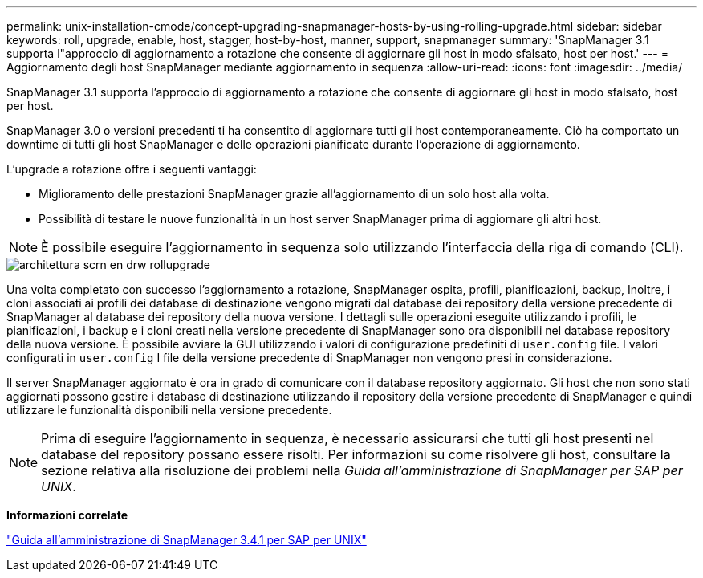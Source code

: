 ---
permalink: unix-installation-cmode/concept-upgrading-snapmanager-hosts-by-using-rolling-upgrade.html 
sidebar: sidebar 
keywords: roll, upgrade, enable, host, stagger, host-by-host, manner, support, snapmanager 
summary: 'SnapManager 3.1 supporta l"approccio di aggiornamento a rotazione che consente di aggiornare gli host in modo sfalsato, host per host.' 
---
= Aggiornamento degli host SnapManager mediante aggiornamento in sequenza
:allow-uri-read: 
:icons: font
:imagesdir: ../media/


[role="lead"]
SnapManager 3.1 supporta l'approccio di aggiornamento a rotazione che consente di aggiornare gli host in modo sfalsato, host per host.

SnapManager 3.0 o versioni precedenti ti ha consentito di aggiornare tutti gli host contemporaneamente. Ciò ha comportato un downtime di tutti gli host SnapManager e delle operazioni pianificate durante l'operazione di aggiornamento.

L'upgrade a rotazione offre i seguenti vantaggi:

* Miglioramento delle prestazioni SnapManager grazie all'aggiornamento di un solo host alla volta.
* Possibilità di testare le nuove funzionalità in un host server SnapManager prima di aggiornare gli altri host.



NOTE: È possibile eseguire l'aggiornamento in sequenza solo utilizzando l'interfaccia della riga di comando (CLI).

image::../media/scrn_en_drw_rollupgrade_architecture.gif[architettura scrn en drw rollupgrade]

Una volta completato con successo l'aggiornamento a rotazione, SnapManager ospita, profili, pianificazioni, backup, Inoltre, i cloni associati ai profili dei database di destinazione vengono migrati dal database dei repository della versione precedente di SnapManager al database dei repository della nuova versione. I dettagli sulle operazioni eseguite utilizzando i profili, le pianificazioni, i backup e i cloni creati nella versione precedente di SnapManager sono ora disponibili nel database repository della nuova versione. È possibile avviare la GUI utilizzando i valori di configurazione predefiniti di `user.config` file. I valori configurati in `user.config` I file della versione precedente di SnapManager non vengono presi in considerazione.

Il server SnapManager aggiornato è ora in grado di comunicare con il database repository aggiornato. Gli host che non sono stati aggiornati possono gestire i database di destinazione utilizzando il repository della versione precedente di SnapManager e quindi utilizzare le funzionalità disponibili nella versione precedente.


NOTE: Prima di eseguire l'aggiornamento in sequenza, è necessario assicurarsi che tutti gli host presenti nel database del repository possano essere risolti. Per informazioni su come risolvere gli host, consultare la sezione relativa alla risoluzione dei problemi nella _Guida all'amministrazione di SnapManager per SAP per UNIX_.

*Informazioni correlate*

https://library.netapp.com/ecm/ecm_download_file/ECMP12481453["Guida all'amministrazione di SnapManager 3.4.1 per SAP per UNIX"^]
